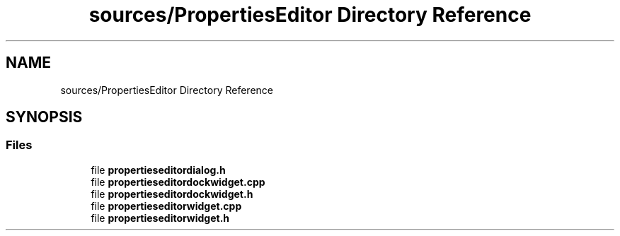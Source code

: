 .TH "sources/PropertiesEditor Directory Reference" 3 "Thu Aug 27 2020" "Version 0.8-dev" "QElectroTech" \" -*- nroff -*-
.ad l
.nh
.SH NAME
sources/PropertiesEditor Directory Reference
.SH SYNOPSIS
.br
.PP
.SS "Files"

.in +1c
.ti -1c
.RI "file \fBpropertieseditordialog\&.h\fP"
.br
.ti -1c
.RI "file \fBpropertieseditordockwidget\&.cpp\fP"
.br
.ti -1c
.RI "file \fBpropertieseditordockwidget\&.h\fP"
.br
.ti -1c
.RI "file \fBpropertieseditorwidget\&.cpp\fP"
.br
.ti -1c
.RI "file \fBpropertieseditorwidget\&.h\fP"
.br
.in -1c
